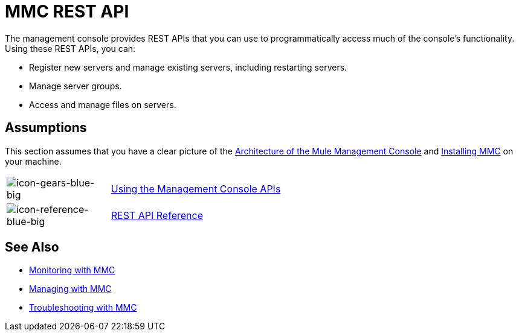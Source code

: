 = MMC REST API

The management console provides REST APIs that you can use to programmatically access much of the console's functionality. Using these REST APIs, you can:

* Register new servers and manage existing servers, including restarting servers.
* Manage server groups.
* Access and manage files on servers.

== Assumptions

This section assumes that you have a clear picture of the
link:/mule-management-console/v/3.7/architecture-of-the-mule-management-console[Architecture of the Mule Management Console] and link:/mule-management-console/v/3.7/installing-mmc[Installing MMC]
on your machine.

[width="100%",cols="20a,80a"]
|===
|image:icon-gears-blue-big.png[icon-gears-blue-big]
|link:/mule-management-console/v/3.7/using-the-management-console-api[Using the Management Console APIs]
|image:icon-reference-blue-big.png[icon-reference-blue-big]
|link:/mule-management-console/v/3.7/rest-api-reference[REST API Reference]
|===

== See Also

* link:/mule-management-console/v/3.7/monitoring-with-mmc[Monitoring with MMC]
* link:/mule-management-console/v/3.7/managing-with-mmc[Managing with MMC]
* link:/mule-management-console/v/3.7/troubleshooting-with-mmc[Troubleshooting with MMC]
